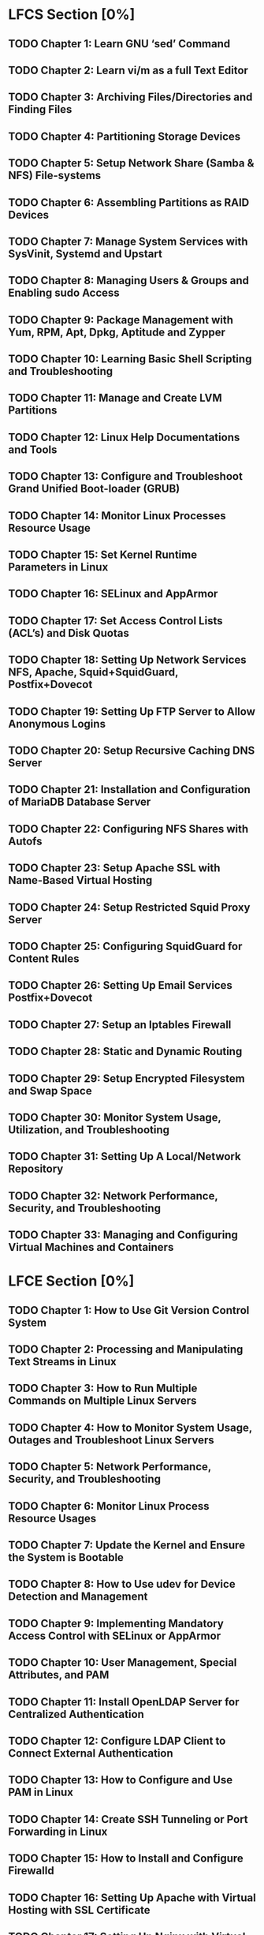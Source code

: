 #+TODO: TODO | DONE
* LFCS Section [0%]
** TODO Chapter 1: Learn GNU ‘sed’ Command
** TODO Chapter 2: Learn vi/m as a full Text Editor
** TODO Chapter 3: Archiving Files/Directories and Finding Files
** TODO Chapter 4: Partitioning Storage Devices
** TODO Chapter 5: Setup Network Share (Samba & NFS) File-systems
** TODO Chapter 6: Assembling Partitions as RAID Devices
** TODO Chapter 7: Manage System Services with SysVinit, Systemd and Upstart
** TODO Chapter 8: Managing Users & Groups and Enabling sudo Access
** TODO Chapter 9: Package Management with Yum, RPM, Apt, Dpkg, Aptitude and Zypper
** TODO Chapter 10: Learning Basic Shell Scripting and Troubleshooting
** TODO Chapter 11: Manage and Create LVM Partitions
** TODO Chapter 12: Linux Help Documentations and Tools
** TODO Chapter 13: Configure and Troubleshoot Grand Unified Boot-loader (GRUB)
** TODO Chapter 14: Monitor Linux Processes Resource Usage
** TODO Chapter 15: Set Kernel Runtime Parameters in Linux
** TODO Chapter 16: SELinux and AppArmor
** TODO Chapter 17: Set Access Control Lists (ACL’s) and Disk Quotas
** TODO Chapter 18: Setting Up Network Services NFS, Apache, Squid+SquidGuard, Postfix+Dovecot
** TODO Chapter 19: Setting Up FTP Server to Allow Anonymous Logins
** TODO Chapter 20: Setup Recursive Caching DNS Server
** TODO Chapter 21: Installation and Configuration of MariaDB Database Server
** TODO Chapter 22: Configuring NFS Shares with Autofs
** TODO Chapter 23: Setup Apache SSL with Name-Based Virtual Hosting
** TODO Chapter 24: Setup Restricted Squid Proxy Server
** TODO Chapter 25: Configuring SquidGuard for Content Rules
** TODO Chapter 26: Setting Up Email Services Postfix+Dovecot
** TODO Chapter 27: Setup an Iptables Firewall
** TODO Chapter 28: Static and Dynamic Routing
** TODO Chapter 29: Setup Encrypted Filesystem and Swap Space
** TODO Chapter 30: Monitor System Usage, Utilization, and Troubleshooting
** TODO Chapter 31: Setting Up A Local/Network Repository
** TODO Chapter 32: Network Performance, Security, and Troubleshooting
** TODO Chapter 33: Managing and Configuring Virtual Machines and Containers
* LFCE Section [0%]
** TODO Chapter 1: How to Use Git Version Control System
** TODO Chapter 2: Processing and Manipulating Text Streams in Linux
** TODO Chapter 3: How to Run Multiple Commands on Multiple Linux Servers
** TODO Chapter 4: How to Monitor System Usage, Outages and Troubleshoot Linux Servers
** TODO Chapter 5: Network Performance, Security, and Troubleshooting
** TODO Chapter 6: Monitor Linux Process Resource Usages
** TODO Chapter 7: Update the Kernel and Ensure the System is Bootable
** TODO Chapter 8: How to Use udev for Device Detection and Management
** TODO Chapter 9: Implementing Mandatory Access Control with SELinux or AppArmor
** TODO Chapter 10: User Management, Special Attributes, and PAM
** TODO Chapter 11: Install OpenLDAP Server for Centralized Authentication
** TODO Chapter 12: Configure LDAP Client to Connect External Authentication
** TODO Chapter 13: How to Configure and Use PAM in Linux
** TODO Chapter 14: Create SSH Tunneling or Port Forwarding in Linux
** TODO Chapter 15: How to Install and Configure Firewalld
** TODO Chapter 16: Setting Up Apache with Virtual Hosting with SSL Certificate
** TODO Chapter 17: Setting Up Nginx with Virtual Hosting with SSL Certificate
** TODO Chapter 18: Setting Up Time Synchronization Server NTP
** TODO Chapter 19: Setting Up Centralized Log Server with Rsyslog
** TODO Chapter 20: Setting Up DHCP Server and Client
** TODO Chapter 21: Setting Up Mail Server Postfix and Dovecot
** TODO Chapter 22: Setting Up Squid HTTP Proxy Server
** TODO Chapter 23: Setting Up SquidGuard for Squid Proxy Content Filter
** TODO Chapter 24: Implement and Configure a PXE Boot Server on CentOS
** TODO Chapter 25: Implement and Configure a PXE Boot Server on Ubuntu
** TODO Chapter 26: Setting Up a Caching DNS Server
** TODO Chapter 27: Logical Volume Management – LVM
** TODO Chapter 28: Setting Up Network Share (Samba & NFS) Filesystems
** TODO Chapter 29: Configure and Maintain High Availability/Clustering
** TODO Chapter 30: Install, Create and Manage LXC (Linux Containers)
** TODO Chapter 31: Installing and Configuring a Database Server
** TODO Chapter 32: Turn a Linux Server into a Router
** TODO Chapter 33: Managing and Configuring Virtual Machines and Containers
